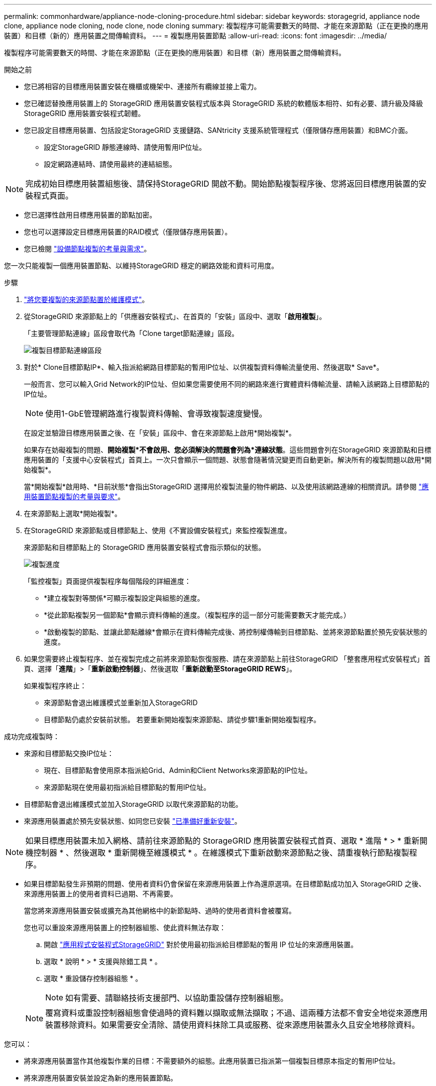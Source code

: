 ---
permalink: commonhardware/appliance-node-cloning-procedure.html 
sidebar: sidebar 
keywords: storagegrid, appliance node clone, appliance node cloning, node clone, node cloning 
summary: 複製程序可能需要數天的時間、才能在來源節點（正在更換的應用裝置）和目標（新的）應用裝置之間傳輸資料。 
---
= 複製應用裝置節點
:allow-uri-read: 
:icons: font
:imagesdir: ../media/


[role="lead"]
複製程序可能需要數天的時間、才能在來源節點（正在更換的應用裝置）和目標（新）應用裝置之間傳輸資料。

.開始之前
* 您已將相容的目標應用裝置安裝在機櫃或機架中、連接所有纜線並接上電力。
* 您已確認替換應用裝置上的 StorageGRID 應用裝置安裝程式版本與 StorageGRID 系統的軟體版本相符、如有必要、請升級及降級 StorageGRID 應用裝置安裝程式韌體。
* 您已設定目標應用裝置、包括設定StorageGRID 支援鏈路、SANtricity 支援系統管理程式（僅限儲存應用裝置）和BMC介面。
+
** 設定StorageGRID 靜態連線時、請使用暫用IP位址。
** 設定網路連結時、請使用最終的連結組態。





NOTE: 完成初始目標應用裝置組態後、請保持StorageGRID 開啟不動。開始節點複製程序後、您將返回目標應用裝置的安裝程式頁面。

* 您已選擇性啟用目標應用裝置的節點加密。
* 您也可以選擇設定目標應用裝置的RAID模式（僅限儲存應用裝置）。
* 您已檢閱 link:considerations-and-requirements-for-appliance-node-cloning.html["設備節點複製的考量與需求"]。


您一次只能複製一個應用裝置節點、以維持StorageGRID 穩定的網路效能和資料可用度。

.步驟
. link:../commonhardware/placing-appliance-into-maintenance-mode.html["將您要複製的來源節點置於維護模式"]。
. 從StorageGRID 來源節點上的「供應器安裝程式」、在首頁的「安裝」區段中、選取「*啟用複製*」。
+
「主要管理節點連線」區段會取代為「Clone target節點連線」區段。

+
image::../media/clone_peer_node_connection_section.png[複製目標節點連線區段]

. 對於* Clone目標節點IP*、輸入指派給網路目標節點的暫用IP位址、以供複製資料傳輸流量使用、然後選取* Save*。
+
一般而言、您可以輸入Grid Network的IP位址、但如果您需要使用不同的網路來進行實體資料傳輸流量、請輸入該網路上目標節點的IP位址。

+

NOTE: 使用1-GbE管理網路進行複製資料傳輸、會導致複製速度變慢。

+
在設定並驗證目標應用裝置之後、在「安裝」區段中、會在來源節點上啟用*開始複製*。

+
如果存在妨礙複製的問題、*開始複製*不會啟用、您必須解決的問題會列為*連線狀態*。這些問題會列在StorageGRID 來源節點和目標應用裝置的「支援中心安裝程式」首頁上。一次只會顯示一個問題、狀態會隨著情況變更而自動更新。解決所有的複製問題以啟用*開始複製*。

+
當*開始複製*啟用時、*目前狀態*會指出StorageGRID 選擇用於複製流量的物件網路、以及使用該網路連線的相關資訊。請參閱 link:considerations-and-requirements-for-appliance-node-cloning.html["應用裝置節點複製的考量與要求"]。

. 在來源節點上選取*開始複製*。
. 在StorageGRID 來源節點或目標節點上、使用《不實設備安裝程式」來監控複製進度。
+
來源節點和目標節點上的 StorageGRID 應用裝置安裝程式會指示類似的狀態。

+
image::../media/cloning_progress.png[複製進度]

+
「監控複製」頁面提供複製程序每個階段的詳細進度：

+
** *建立複製對等關係*可顯示複製設定與組態的進度。
** *從此節點複製另一個節點*會顯示資料傳輸的進度。（複製程序的這一部分可能需要數天才能完成。）
** *啟動複製的節點、並讓此節點離線*會顯示在資料傳輸完成後、將控制權傳輸到目標節點、並將來源節點置於預先安裝狀態的進度。


. 如果您需要終止複製程序、並在複製完成之前將來源節點恢復服務、請在來源節點上前往StorageGRID 「整套應用程式安裝程式」首頁、選擇「*進階*」>「*重新啟動控制器*」、然後選取「*重新啟動至StorageGRID REWS*」。
+
如果複製程序終止：

+
** 來源節點會退出維護模式並重新加入StorageGRID
** 目標節點仍處於安裝前狀態。
若要重新開始複製來源節點、請從步驟1重新開始複製程序。




成功完成複製時：

* 來源和目標節點交換IP位址：
+
** 現在、目標節點會使用原本指派給Grid、Admin和Client Networks來源節點的IP位址。
** 來源節點現在使用最初指派給目標節點的暫用IP位址。


* 目標節點會退出維護模式並加入StorageGRID 以取代來源節點的功能。
* 來源應用裝置處於預先安裝狀態、如同您已安裝 https://docs.netapp.com/us-en/storagegrid-118/maintain/preparing-appliance-for-reinstallation-platform-replacement-only.html["已準備好重新安裝"^]。



NOTE: 如果目標應用裝置未加入網格、請前往來源節點的 StorageGRID 應用裝置安裝程式首頁、選取 * 進階 * > * 重新開機控制器 * 、然後選取 * 重新開機至維護模式 * 。在維護模式下重新啟動來源節點之後、請重複執行節點複製程序。

* 如果目標節點發生非預期的問題、使用者資料仍會保留在來源應用裝置上作為還原選項。在目標節點成功加入 StorageGRID 之後、來源應用裝置上的使用者資料已過期、不再需要。
+
當您將來源應用裝置安裝或擴充為其他網格中的新節點時、過時的使用者資料會被覆寫。

+
您也可以重設來源應用裝置上的控制器組態、使此資料無法存取：

+
.. 開啟 link:../installconfig/accessing-storagegrid-appliance-installer.html["應用程式安裝程式StorageGRID"] 對於使用最初指派給目標節點的暫用 IP 位址的來源應用裝置。
.. 選取 * 說明 * > * 支援與除錯工具 * 。
.. 選取 * 重設儲存控制器組態 * 。
+

NOTE: 如有需要、請聯絡技術支援部門、以協助重設儲存控制器組態。

+

NOTE: 覆寫資料或重設控制器組態會使過時的資料難以擷取或無法擷取；不過、這兩種方法都不會安全地從來源應用裝置移除資料。如果需要安全清除、請使用資料抹除工具或服務、從來源應用裝置永久且安全地移除資料。





您可以：

* 將來源應用裝置當作其他複製作業的目標：不需要額外的組態。此應用裝置已指派第一個複製目標原本指定的暫用IP位址。
* 將來源應用裝置安裝並設定為新的應用裝置節點。
* 如果來源應用裝置不再搭配StorageGRID 使用、請將其丟棄。


